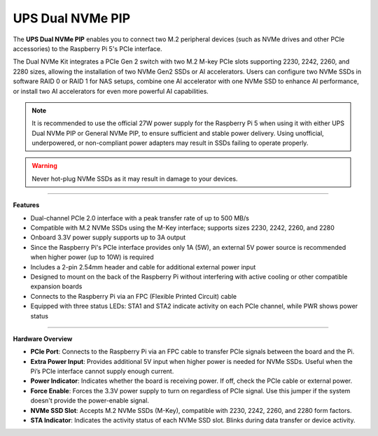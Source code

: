 UPS Dual NVMe PIP
================================================



.. image:: img/nvme_pip.png
    :align: center


The **UPS Dual NVMe PIP** enables you to connect two M.2 peripheral devices (such as NVMe drives and other PCIe accessories) to the Raspberry Pi 5's PCIe interface.

The Dual NVMe Kit integrates a PCIe Gen 2 switch with two M.2 M-key PCIe slots supporting 2230, 2242, 2260, and 2280 sizes, allowing the installation of two NVMe Gen2 SSDs or AI accelerators.  
Users can configure two NVMe SSDs in software RAID 0 or RAID 1 for NAS setups, combine one AI accelerator with one NVMe SSD to enhance AI performance, or install two AI accelerators for even more powerful AI capabilities.

.. note:: It is recommended to use the official 27W power supply for the Raspberry Pi 5 when using it with either UPS Dual NVMe PIP or General NVMe PIP, to ensure sufficient and stable power delivery. Using unofficial, underpowered, or non-compliant power adapters may result in SSDs failing to operate properly.

.. warning:: Never hot-plug NVMe SSDs as it may result in damage to your devices.

-----------------------------------------------------------------------

**Features**

* Dual-channel PCIe 2.0 interface with a peak transfer rate of up to 500 MB/s
* Compatible with M.2 NVMe SSDs using the M-Key interface; supports sizes 2230, 2242, 2260, and 2280
* Onboard 3.3V power supply supports up to 3A output
* Since the Raspberry Pi's PCIe interface provides only 1A (5W), an external 5V power source is recommended when higher power (up to 10W) is required
* Includes a 2-pin 2.54mm header and cable for additional external power input
* Designed to mount on the back of the Raspberry Pi without interfering with active cooling or other compatible expansion boards
* Connects to the Raspberry Pi via an FPC (Flexible Printed Circuit) cable
* Equipped with three status LEDs: STA1 and STA2 indicate activity on each PCIe channel, while PWR shows power status

-----------------------------------------------------------------------


**Hardware Overview**


.. image:: img/nvme_pip_label.png
    :align: center

* **PCIe Port**: Connects to the Raspberry Pi via an FPC cable to transfer PCIe signals between the board and the Pi.
* **Extra Power Input**: Provides additional 5V input when higher power is needed for NVMe SSDs. Useful when the Pi’s PCIe interface cannot supply enough current.
* **Power Indicator**: Indicates whether the board is receiving power. If off, check the PCIe cable or external power.
* **Force Enable**: Forces the 3.3V power supply to turn on regardless of PCIe signal. Use this jumper if the system doesn't provide the power-enable signal.
* **NVMe SSD Slot**: Accepts M.2 NVMe SSDs (M-Key), compatible with 2230, 2242, 2260, and 2280 form factors.
* **STA Indicator**: Indicates the activity status of each NVMe SSD slot. Blinks during data transfer or device activity.


